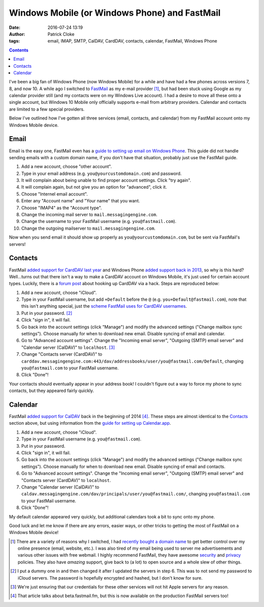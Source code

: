 Windows Mobile (or Windows Phone) and FastMail
##############################################
:date: 2016-07-24 13:19
:author: Patrick Cloke
:tags: email, IMAP, SMTP, CalDAV, CardDAV, contacts, calendar, FastMail, Windows Phone

.. contents::

I've been a big fan of Windows Phone (now Windows Mobile) for a while and have
had a few phones across versions 7, 8, and now 10. A while ago I switched to
FastMail_ as my e-mail provider [#]_, but had been stuck using Google as my
calendar provider still (and my contacts were on my Windows Live account). I had
a desire to move all these onto a single account, but Windows 10 Mobile only
officially supports e-mail from arbitrary providers. Calendar and contacts are
limited to a few special providers.

Below I've outlined how I've gotten all three services (email, contacts, and
calendar) from my FastMail account onto my Windows Mobile device.

Email
=====

Email is the easy one, FastMail even has a
`guide to setting up email on Windows Phone`_. This guide did not handle sending
emails with a custom domain name, if you don't have that situation, probably
just use the FastMail guide.

1.  Add a new account, choose "other account".
2.  Type in your email address (e.g. ``you@yourcustomdomain.com``) and password.
3.  It will complain about being unable to find proper account settings. Click
    "try again".
4.  It will complain again, but not give you an option for "advanced", click it.
5.  Choose "Internel email account".
6.  Enter any "Account name" and "Your name" that you want.
7.  Choose "IMAP4" as the "Account type".
8.  Change the incoming mail server to ``mail.messagingengine.com``.
9.  Change the username to your FastMail username (e.g. ``you@fastmail.com``).
10. Change the outgoing mailserver to ``mail.messagingengine.com``.

Now when you send email it should show up properly as
``you@yourcustomdomain.com``, but be sent via FastMail's servers!

Contacts
========

FastMail `added support for CardDAV last year`_ and Windows Phone
`added support back in 2013`_, so why is this hard? Well...turns out that there
isn't a way to make a CardDAV account on Windows Mobile, it's just used for
certain account types. Luckily, there is a `forum post`_ about hooking up
CardDAV via a hack. Steps are reproduced below:

1.  Add a new account, choose "iCloud".
2.  Type in your FastMail username, but add ``+Default`` before the ``@`` (e.g.
    ``you+Default@fastmail.com``), note that this isn't anything special, just
    the `scheme FastMail uses for CardDAV usernames`_.
3.  Put in your password. [#]_
4.  Click "sign in", it will fail.
5.  Go back into the account settings (click "Manage") and modify the advanced
    settings ("Change mailbox sync settings"). Choose manually for when to
    download new email. Disable syncing of email and calendar.
6.  Go to "Advanced account settings". Change the "Incoming email server",
    "Outgoing (SMTP) email server" and "Calendar server (CalDAV)" to
    ``localhost``. [#]_
7.  Change "Contacts server (CardDAV)" to
    ``carddav.messagingengine.com:443/dav/addressbooks/user/you@fastmail.com/Default``,
    changing ``you@fastmail.com`` to your FastMail username.
8.  Click "Done"!

Your contacts should eventually appear in your address book! I couldn't figure
out a way to force my phone to sync contacts, but they appeared fairly quickly.

Calendar
========

FastMail `added support for CalDAV`_ back in the beginning of 2014 [#]_. These
steps are almost identical to the `Contacts`_ section above, but using
information from the `guide for setting up Calendar.app`_.

1.  Add a new account, choose "iCloud".
2.  Type in your FastMail username (e.g. ``you@fastmail.com``).
3.  Put in your password.
4.  Click "sign in", it will fail.
5.  Go back into the account settings (click "Manage") and modify the advanced
    settings ("Change mailbox sync settings"). Choose manually for when to
    download new email. Disable syncing of email and contacts.
6.  Go to "Advanced account settings". Change the "Incoming email server",
    "Outgoing (SMTP) email server" and "Contacts server (CardDAV)" to
    ``localhost``.
7.  Change "Calendar server (CalDAV)" to
    ``caldav.messagingengine.com/dav/principals/user/you@fastmail.com/``,
    changing ``you@fastmail.com`` to your FastMail username.
8.  Click "Done"!

My default calendar appeared very quickly, but additional calendars took a bit
to sync onto my phone.

Good luck and let me know if there are any errors, easier ways, or other tricks
to getting the most of FastMail on a Windows Mobile device!

.. [#]  There are a variety of reasons why I switched, I had
        `recently bought a domain name`_ to get better control over my online
        presence (email, website, etc.). I was also tired of my email being used
        to server me advertisements and various other issues with free webmail.
        I highly recommend FastMail, they have awesome security_ and privacy_
        policies. They also have *amazing* support, give back to (a lot) to open
        source and a whole slew of other things.
.. [#]  I put a dummy one in and then changed it after I updated the servers in
        step 6. This was to not send my password to iCloud servers. The password
        is hopefully encrypted and hashed, but I don't know for sure.
.. [#]  We're just ensuring that our credentials for these other services will
        not hit Apple servers for any reason.
.. [#]  That article talks about beta.fastmail.fm, but this is now available on
        the production FastMail servers too!

.. _FastMail: https://www.fastmail.com/
.. _guide to setting up email on Windows Phone: https://www.fastmail.com/help/clients/winphone.html
.. _added support for CardDAV last year: https://blog.fastmail.com/2015/08/21/carddav-your-contacts-everywhere-you-need-them/
.. _added support back in 2013: https://blogs.windows.com/windowsexperience/2013/01/30/syncing-google-services-with-windows-phone/
.. _forum post: http://www.emaildiscussions.com/showthread.php?t=70967
.. _scheme FastMail uses for CardDAV usernames: https://www.fastmail.com/help/clients/iphone.html#contacts
.. _added support for CalDAV: https://blog.fastmail.com/2014/01/23/calendar-now-available-on-beta-fastmail-fm-for-testing/
.. _guide for setting up Calendar.app: https://www.fastmail.com/help/clients/maccalendar.html
.. _recently bought a domain name: {filename}/articles/new-blog.rst
.. _security: https://www.fastmail.com/help/ourservice/security.html
.. _privacy: https://www.fastmail.com/about/privacy.html
